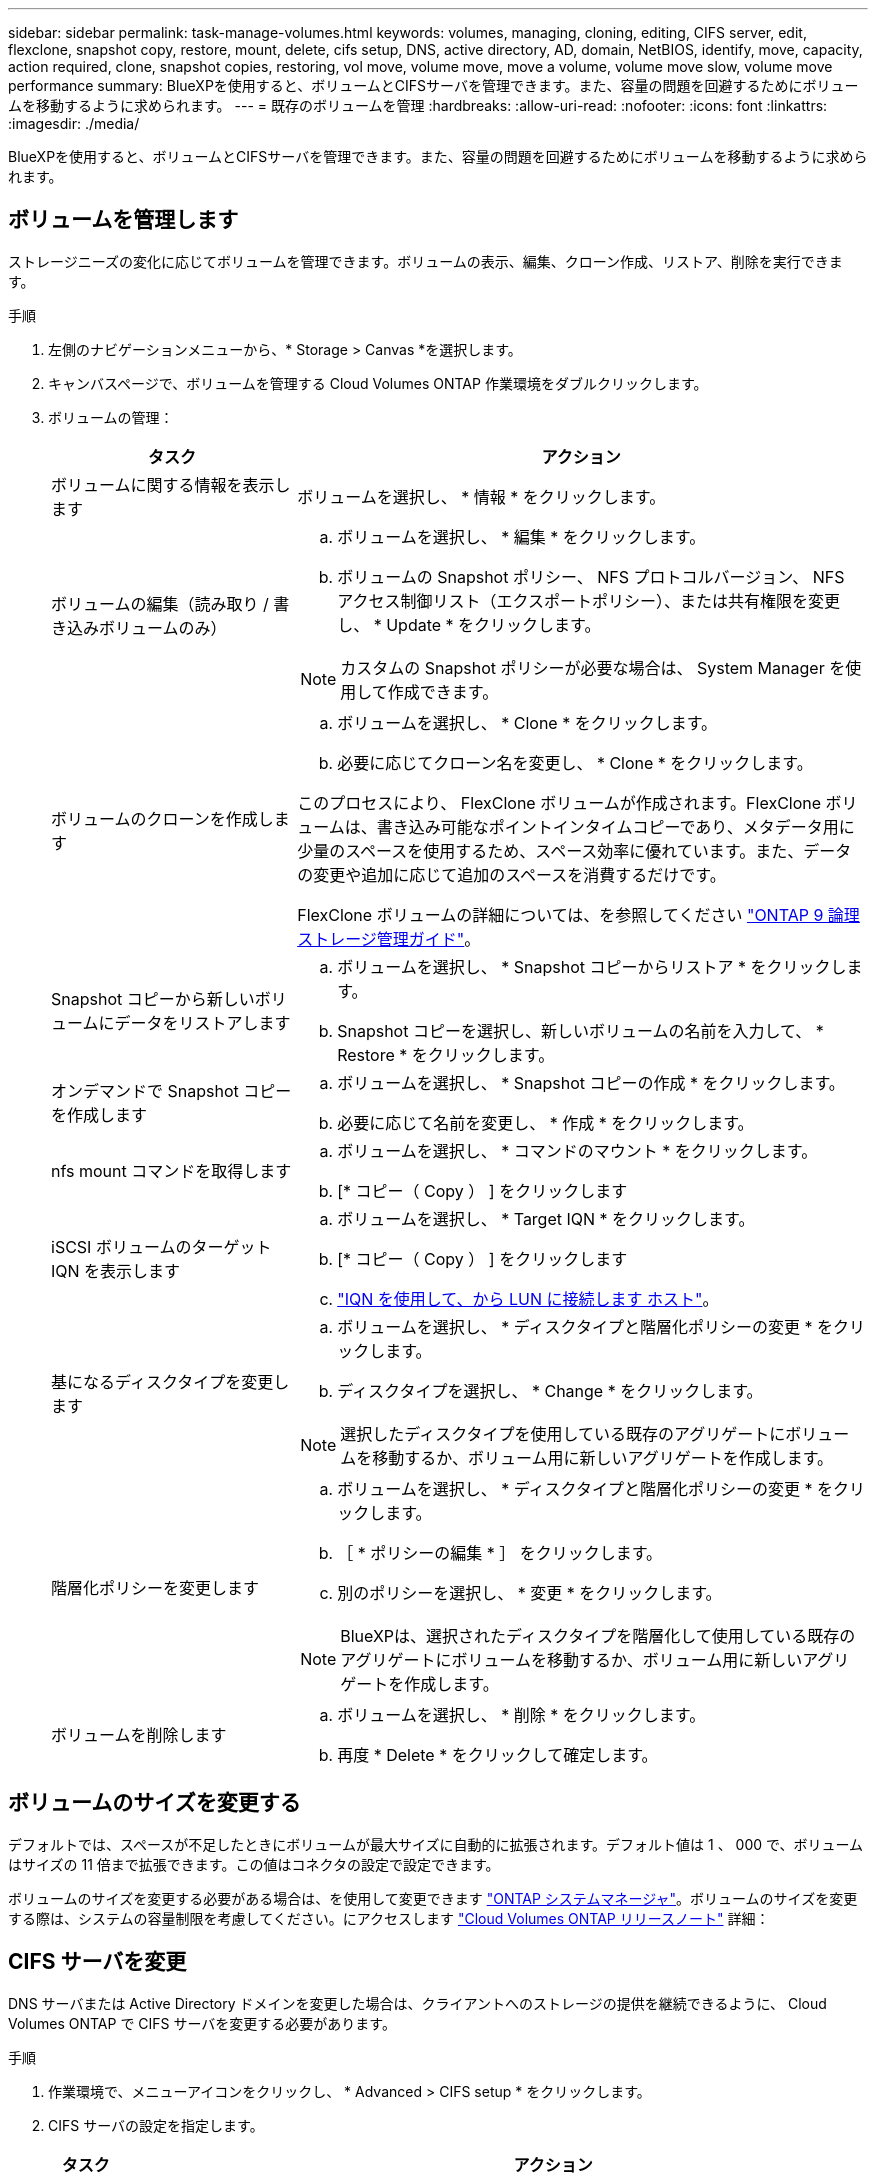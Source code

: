 ---
sidebar: sidebar 
permalink: task-manage-volumes.html 
keywords: volumes, managing, cloning, editing, CIFS server, edit, flexclone, snapshot copy, restore, mount, delete, cifs setup, DNS, active directory, AD, domain, NetBIOS, identify, move, capacity, action required, clone, snapshot copies, restoring, vol move, volume move, move a volume, volume move slow, volume move performance 
summary: BlueXPを使用すると、ボリュームとCIFSサーバを管理できます。また、容量の問題を回避するためにボリュームを移動するように求められます。 
---
= 既存のボリュームを管理
:hardbreaks:
:allow-uri-read: 
:nofooter: 
:icons: font
:linkattrs: 
:imagesdir: ./media/


[role="lead"]
BlueXPを使用すると、ボリュームとCIFSサーバを管理できます。また、容量の問題を回避するためにボリュームを移動するように求められます。



== ボリュームを管理します

ストレージニーズの変化に応じてボリュームを管理できます。ボリュームの表示、編集、クローン作成、リストア、削除を実行できます。

.手順
. 左側のナビゲーションメニューから、* Storage > Canvas *を選択します。
. キャンバスページで、ボリュームを管理する Cloud Volumes ONTAP 作業環境をダブルクリックします。
. ボリュームの管理：
+
[cols="30,70"]
|===
| タスク | アクション 


| ボリュームに関する情報を表示します | ボリュームを選択し、 * 情報 * をクリックします。 


| ボリュームの編集（読み取り / 書き込みボリュームのみ）  a| 
.. ボリュームを選択し、 * 編集 * をクリックします。
.. ボリュームの Snapshot ポリシー、 NFS プロトコルバージョン、 NFS アクセス制御リスト（エクスポートポリシー）、または共有権限を変更し、 * Update * をクリックします。



NOTE: カスタムの Snapshot ポリシーが必要な場合は、 System Manager を使用して作成できます。



| ボリュームのクローンを作成します  a| 
.. ボリュームを選択し、 * Clone * をクリックします。
.. 必要に応じてクローン名を変更し、 * Clone * をクリックします。


このプロセスにより、 FlexClone ボリュームが作成されます。FlexClone ボリュームは、書き込み可能なポイントインタイムコピーであり、メタデータ用に少量のスペースを使用するため、スペース効率に優れています。また、データの変更や追加に応じて追加のスペースを消費するだけです。

FlexClone ボリュームの詳細については、を参照してください http://docs.netapp.com/ontap-9/topic/com.netapp.doc.dot-cm-vsmg/home.html["ONTAP 9 論理ストレージ管理ガイド"^]。



| Snapshot コピーから新しいボリュームにデータをリストアします  a| 
.. ボリュームを選択し、 * Snapshot コピーからリストア * をクリックします。
.. Snapshot コピーを選択し、新しいボリュームの名前を入力して、 * Restore * をクリックします。




| オンデマンドで Snapshot コピーを作成します  a| 
.. ボリュームを選択し、 * Snapshot コピーの作成 * をクリックします。
.. 必要に応じて名前を変更し、 * 作成 * をクリックします。




| nfs mount コマンドを取得します  a| 
.. ボリュームを選択し、 * コマンドのマウント * をクリックします。
.. [* コピー（ Copy ） ] をクリックします




| iSCSI ボリュームのターゲット IQN を表示します  a| 
.. ボリュームを選択し、 * Target IQN * をクリックします。
.. [* コピー（ Copy ） ] をクリックします
.. link:task-connect-lun.html["IQN を使用して、から LUN に接続します ホスト"]。




| 基になるディスクタイプを変更します  a| 
.. ボリュームを選択し、 * ディスクタイプと階層化ポリシーの変更 * をクリックします。
.. ディスクタイプを選択し、 * Change * をクリックします。



NOTE: 選択したディスクタイプを使用している既存のアグリゲートにボリュームを移動するか、ボリューム用に新しいアグリゲートを作成します。



| 階層化ポリシーを変更します  a| 
.. ボリュームを選択し、 * ディスクタイプと階層化ポリシーの変更 * をクリックします。
.. ［ * ポリシーの編集 * ］ をクリックします。
.. 別のポリシーを選択し、 * 変更 * をクリックします。



NOTE: BlueXPは、選択されたディスクタイプを階層化して使用している既存のアグリゲートにボリュームを移動するか、ボリューム用に新しいアグリゲートを作成します。



| ボリュームを削除します  a| 
.. ボリュームを選択し、 * 削除 * をクリックします。
.. 再度 * Delete * をクリックして確定します。


|===




== ボリュームのサイズを変更する

デフォルトでは、スペースが不足したときにボリュームが最大サイズに自動的に拡張されます。デフォルト値は 1 、 000 で、ボリュームはサイズの 11 倍まで拡張できます。この値はコネクタの設定で設定できます。

ボリュームのサイズを変更する必要がある場合は、を使用して変更できます link:https://docs.netapp.com/ontap-9/topic/com.netapp.doc.onc-sm-help-960/GUID-C04C2C72-FF1F-4240-A22D-BE20BB74A116.html["ONTAP システムマネージャ"^]。ボリュームのサイズを変更する際は、システムの容量制限を考慮してください。にアクセスします https://docs.netapp.com/us-en/cloud-volumes-ontap-relnotes/index.html["Cloud Volumes ONTAP リリースノート"^] 詳細：



== CIFS サーバを変更

DNS サーバまたは Active Directory ドメインを変更した場合は、クライアントへのストレージの提供を継続できるように、 Cloud Volumes ONTAP で CIFS サーバを変更する必要があります。

.手順
. 作業環境で、メニューアイコンをクリックし、 * Advanced > CIFS setup * をクリックします。
. CIFS サーバの設定を指定します。
+
[cols="30,70"]
|===
| タスク | アクション 


| DNS プライマリおよびセカンダリ IP アドレス | CIFS サーバの名前解決を提供する DNS サーバの IP アドレス。リストされた DNS サーバには、 CIFS サーバが参加するドメインの Active Directory LDAP サーバとドメインコントローラの検索に必要なサービスロケーションレコード（ SRV ）が含まれている必要があります。ifdef::gCP[] Google Managed Active Directoryを設定している場合、デフォルトでは、169.254.169.254.169.254.169.254.169.254.169.254.169.254.169.254.169.254.169.254.169.254.169.254.169.254.6254のIPアドレスでADにアクセスできます。endif：GCP [] 


| 参加する Active Directory ドメイン | CIFS サーバを参加させる Active Directory （ AD ）ドメインの FQDN 。 


| ドメインへの参加を許可されたクレデンシャル | AD ドメイン内の指定した組織単位（ OU ）にコンピュータを追加するための十分な権限を持つ Windows アカウントの名前とパスワード。 


| CIFS サーバの NetBIOS 名 | AD ドメイン内で一意の CIFS サーバ名。 


| 組織単位  a| 
CIFS サーバに関連付ける AD ドメイン内の組織単位。デフォルトは CN=Computers です。

ifdef::aws[]

** AWS Managed Microsoft AD を Cloud Volumes ONTAP の AD サーバとして設定するには、このフィールドに「 * OU=computers 、 OU=corp * 」と入力します。


endif::aws[]

ifdef::azure[]

** Azure AD ドメインサービスを Cloud Volumes ONTAP の AD サーバとして設定するには、このフィールドに「 * OU=AADDC computers * 」または「 * OU=AADDC Users * 」と入力します。link:https://docs.microsoft.com/en-us/azure/active-directory-domain-services/create-ou["Azure のドキュメント：「 Create an Organizational Unit （ OU ；組織単位） in an Azure AD Domain Services managed domain"^]


endif::azure[]

ifdef::gcp[]

** Google Managed Microsoft AD を Cloud Volumes ONTAP の AD サーバとして設定するには、このフィールドに「 * OU=computers 、 OU=Cloud 」と入力します。link:https://cloud.google.com/managed-microsoft-ad/docs/manage-active-directory-objects#organizational_units["Google Cloud ドキュメント：「 Organizational Units in Google Managed Microsoft AD"^]


endif::gcp[]



| DNS ドメイン | Cloud Volumes ONTAP Storage Virtual Machine （ SVM ）の DNS ドメイン。ほとんどの場合、ドメインは AD ドメインと同じです。 
|===
. [ 保存（ Save ） ] をクリックします。


.結果
Cloud Volumes ONTAP は CIFS サーバを変更して更新します。



== ボリュームを移動する

容量利用率やパフォーマンスの向上、およびサービスレベル契約を満たすためにボリュームを移動する。

System Manager でボリュームを移動するには、ボリュームとデスティネーションアグリゲートを選択してボリューム移動処理を開始し、必要に応じてボリューム移動ジョブを監視します。System Manager を使用すると、ボリューム移動処理が自動的に完了します。

.手順
. System Manager または CLI を使用して、ボリュームをアグリゲートに移動します。
+
ほとんどの場合、 System Manager を使用してボリュームを移動できます。

+
手順については、を参照してください link:http://docs.netapp.com/ontap-9/topic/com.netapp.doc.exp-vol-move/home.html["ONTAP 9 ボリューム移動エクスプレスガイド"^]。





== BlueXPに「Action Required」(アクションが必要です)というメッセージが表示されたら、ボリュームを移動し

容量の問題を回避するためにボリュームの移動が必要であることを通知する「Action Required」メッセージがBlueXPに表示されることがありますが、問題 を手動で修正する必要があります。この場合は、問題の解決方法を特定してから、 1 つ以上のボリュームを移動する必要があります。


TIP: アグリゲートの使用容量が90%に達すると、「Action Required」メッセージが表示されます。データ階層化が有効になっている場合は、アグリゲートの使用容量が 80% に達するとメッセージが表示されます。デフォルトでは、 10% の空きスペースがデータ階層化用に予約されています。 link:task-tiering.html#changing-the-free-space-ratio-for-data-tiering["データ階層化のための空きスペース率について詳しくは、こちらをご覧ください"^]。

.手順
. <<容量の問題を解決する方法を特定する>>。
. 分析に基づいて、容量の問題を回避するためにボリュームを移動します。
+
** <<容量の問題を回避するためにボリュームを別のシステムに移動します>>。
** <<容量の問題を回避するためにボリュームを別のアグリゲートに移動します>>。






=== 容量の問題を解決する方法を特定する

容量の問題を回避するためにボリュームの移動が推奨されない場合は、移動が必要なボリュームと、そのボリュームを同じシステムの別のアグリゲートまたは別のシステムのどちらに移動すべきかを特定する必要があります。

.手順
. Action Required メッセージの詳細情報を表示して、容量制限に達したアグリゲートを特定します。
+
たとえば、アグリゲート aggr1 の容量が上限に達したとします。

. アグリゲートから移動する 1 つ以上のボリュームを指定します。
+
.. 作業環境で、メニューアイコンをクリックし、 * 詳細設定 > 高度な割り当て * をクリックします。
.. アグリゲートを選択し、 * Info * をクリックします。
.. ボリュームのリストを展開します。
+
image:screenshot_aggr_volumes.gif["スクリーンショット：アグリゲート内のボリュームのリストがアグリゲート情報ダイアログボックスに表示されます。"]

.. 各ボリュームのサイズを確認し、アグリゲートから移動するボリュームを 1 つ以上選択します。
+
将来的に容量の問題が発生しないように、アグリゲート内の空きスペースに十分な大きさのボリュームを選択する必要があります。



. システムがディスク制限に達していない場合は、ボリュームを同じシステム上の既存のアグリゲートまたは新しいアグリゲートに移動する必要があります。
+
詳細については、を参照してください link:task-manage-volumes.html#moving-volumes-to-another-aggregate-to-avoid-capacity-issues["ボリュームを別のアグリゲートに移動して、容量の問題を回避します"]。

. システムがディスクの上限に達した場合は、次のいずれかを実行します。
+
.. 未使用のボリュームを削除します。
.. ボリュームを再配置して、アグリゲートの空きスペースを確保します。
+
詳細については、を参照してください link:task-manage-volumes.html#moving-volumes-to-another-aggregate-to-avoid-capacity-issues["ボリュームを別のアグリゲートに移動して、容量の問題を回避します"]。

.. スペースがある別のシステムに 2 つ以上のボリュームを移動します。
+
詳細については、を参照してください link:task-manage-volumes.html#moving-volumes-to-another-system-to-avoid-capacity-issues["容量の問題を回避するためにボリュームを別のシステムに移動する"]。







=== 容量の問題を回避するためにボリュームを別のシステムに移動します

1 つ以上のボリュームを別の Cloud Volumes ONTAP システムに移動して、容量の問題を回避できます。システムがディスクの上限に達した場合は、この操作が必要になることがあります。

.このタスクについて
このタスクの手順に従って、次のアクションが必要なメッセージを修正できます。

[]
====
容量の問題を回避するためにボリュームを移動する必要がありますが、システムがディスクの上限に達しているため、BlueXPではこの操作を実行できません。

====
.手順
. 使用可能な容量を持つ Cloud Volumes ONTAP システムを特定するか、新しいシステムを導入します。
. ソースの作業環境をターゲットの作業環境にドラッグアンドドロップして、ボリュームの 1 回限りのデータレプリケーションを実行します。
+
詳細については、を参照してください link:https://docs.netapp.com/us-en/cloud-manager-replication/task-replicating-data.html["システム間でのデータのレプリケーション"^]。

. [Replication Status] ページに移動し、 SnapMirror 関係を解除して、レプリケートされたボリュームをデータ保護ボリュームから読み取り / 書き込みボリュームに変換します。
+
詳細については、を参照してください link:https://docs.netapp.com/us-en/cloud-manager-replication/task-replicating-data.html#managing-data-replication-schedules-and-relationships["データレプリケーションのスケジュールと関係の管理"^]。

. データアクセス用にボリュームを設定します。
+
データアクセス用のデスティネーションボリュームの設定については、を参照してください link:http://docs.netapp.com/ontap-9/topic/com.netapp.doc.exp-sm-ic-fr/home.html["ONTAP 9 ボリュームディザスタリカバリエクスプレスガイド"^]。

. 元のボリュームを削除します。
+
詳細については、を参照してください link:task-manage-volumes.html#manage-volumes["ボリュームを管理します"]。





=== 容量の問題を回避するためにボリュームを別のアグリゲートに移動します

1 つ以上のボリュームを別のアグリゲートに移動して、容量の問題を回避できます。

.このタスクについて
このタスクの手順に従って、次のアクションが必要なメッセージを修正できます。

[]
====
容量の問題を回避するには2つ以上のボリュームを移動する必要がありますが、BlueXPではこの操作を実行できません。

====
.手順
. 既存のアグリゲートに、移動する必要があるボリュームの使用可能な容量があるかどうかを確認します。
+
.. 作業環境で、メニューアイコンをクリックし、 * 詳細設定 > 高度な割り当て * をクリックします。
.. 各アグリゲートを選択し、 * Info * をクリックして、使用可能な容量（アグリゲート容量から使用済みアグリゲート容量を引いた容量）を確認します。
+
image:screenshot_aggr_capacity.gif["スクリーンショット：アグリゲート情報ダイアログボックスで使用可能な合計アグリゲート容量と使用済みアグリゲート容量を表示します。"]



. 必要に応じて、既存のアグリゲートにディスクを追加します。
+
.. アグリゲートを選択し、 * ディスクの追加 * をクリックします。
.. 追加するディスクの数を選択し、 * 追加 * をクリックします。


. 使用可能な容量を持つアグリゲートがない場合は、新しいアグリゲートを作成します。
+
詳細については、を参照してください link:task-create-aggregates.html["アグリゲートの作成"]。

. System Manager または CLI を使用して、ボリュームをアグリゲートに移動します。
. ほとんどの場合、 System Manager を使用してボリュームを移動できます。
+
手順については、を参照してください link:http://docs.netapp.com/ontap-9/topic/com.netapp.doc.exp-vol-move/home.html["ONTAP 9 ボリューム移動エクスプレスガイド"^]。





== ボリューム移動の実行に時間がかかる場合がある理由

Cloud Volumes ONTAP で次のいずれかの条件に該当する場合、ボリュームの移動に予想よりも時間がかかることがあります。

* ボリュームがクローンである。
* ボリュームがクローンの親です。
* ソースアグリゲートまたはデスティネーションアグリゲートには、スループットが最適化された HDD （ st1 ）が 1 本含まれています。
* いずれかのアグリゲートでオブジェクトに古い命名規則が使用されています。両方のアグリゲートで同じ名前形式を使用する必要があります。
+
9.4 リリース以前のアグリゲートでデータの階層化が有効になっている場合は、古い命名規則が使用されます。

* 暗号化設定がソースアグリゲートとデスティネーションアグリゲートで一致しないか、キーの変更を実行中です。
* 階層化ポリシーを変更するためにボリューム移動で -tiering-policy _ オプションが指定されています。
* ボリューム移動で、 generate-destination-key_option が指定されました。

